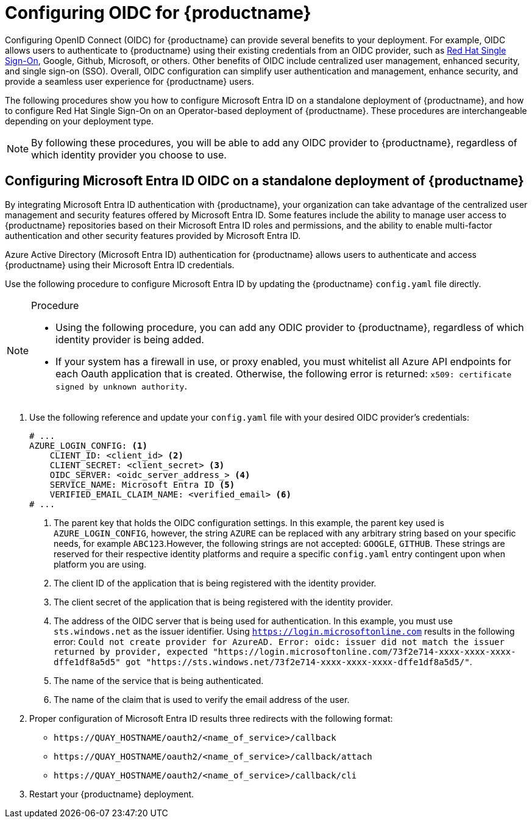 :_content-type: PROCEDURE
[id="configuring-oidc-authentication"]
= Configuring OIDC for {productname}

Configuring OpenID Connect (OIDC) for {productname} can provide several benefits to your deployment. For example, OIDC allows users to authenticate to {productname} using their existing credentials from an OIDC provider, such as link:https://access.redhat.com/documentation/en-us/red_hat_single_sign-on/7.0[Red Hat Single Sign-On], Google, Github, Microsoft, or others. Other benefits of OIDC include centralized user management, enhanced security, and single sign-on (SSO). Overall, OIDC configuration can simplify user authentication and management, enhance security, and provide a seamless user experience for {productname} users.

The following procedures show you how to configure Microsoft Entra ID on a standalone deployment of {productname}, and how to configure Red Hat Single Sign-On on an Operator-based deployment of {productname}. These procedures are interchangeable depending on your deployment type.

[NOTE]
====
By following these procedures, you will be able to add any OIDC provider to {productname}, regardless of which identity provider you choose to use. 
====

[id="configuring-entra-oidc"]
== Configuring Microsoft Entra ID OIDC on a standalone deployment of {productname}

By integrating Microsoft Entra ID authentication with {productname}, your organization can take advantage of the centralized user management and security features offered by Microsoft Entra ID. Some features include the ability to manage user access to {productname} repositories based on their Microsoft Entra ID roles and permissions, and the ability to enable multi-factor authentication and other security features provided by Microsoft Entra ID.

Azure Active Directory (Microsoft Entra ID) authentication for {productname} allows users to authenticate and access {productname} using their Microsoft Entra ID credentials.

Use the following procedure to configure Microsoft Entra ID by updating the {productname} `config.yaml` file directly.

.Procedure

[NOTE]
====
* Using the following procedure, you can add any ODIC provider to {productname}, regardless of which identity provider is being added.
* If your system has a firewall in use, or proxy enabled, you must whitelist all Azure API endpoints for each Oauth application that is created. Otherwise, the following error is returned: `x509: certificate signed by unknown authority`.
====

. Use the following reference and update your `config.yaml` file with your desired OIDC provider's credentials:
+
[source,yaml]
----
# ...
AZURE_LOGIN_CONFIG: <1>
    CLIENT_ID: <client_id> <2>
    CLIENT_SECRET: <client_secret> <3>
    OIDC_SERVER: <oidc_server_address_> <4>
    SERVICE_NAME: Microsoft Entra ID <5>
    VERIFIED_EMAIL_CLAIM_NAME: <verified_email> <6>
# ...
----
<1> The parent key that holds the OIDC configuration settings. In this example, the parent key used is `AZURE_LOGIN_CONFIG`, however, the string `AZURE` can be replaced with any arbitrary string based on your specific needs, for example `ABC123`.However, the following strings are not accepted: `GOOGLE`, `GITHUB`. These strings are reserved for their respective identity platforms and require a specific `config.yaml` entry contingent upon when platform you are using.
<2> The client ID of the application that is being registered with the identity provider. 
<3> The client secret of the application that is being registered with the identity provider.
<4> The address of the OIDC server that is being used for authentication. In this example, you must use `sts.windows.net` as the issuer identifier. Using `https://login.microsoftonline.com` results in the following error: `Could not create provider for AzureAD. Error: oidc: issuer did not match the issuer returned by provider, expected "https://login.microsoftonline.com/73f2e714-xxxx-xxxx-xxxx-dffe1df8a5d5" got "https://sts.windows.net/73f2e714-xxxx-xxxx-xxxx-dffe1df8a5d5/"`. 
<5> The name of the service that is being authenticated.
<6> The name of the claim that is used to verify the email address of the user.

. Proper configuration of Microsoft Entra ID results three redirects with the following format:
+
* `\https://QUAY_HOSTNAME/oauth2/<name_of_service>/callback`
* `\https://QUAY_HOSTNAME/oauth2/<name_of_service>/callback/attach`
* `\https://QUAY_HOSTNAME/oauth2/<name_of_service>/callback/cli`

. Restart your {productname} deployment.